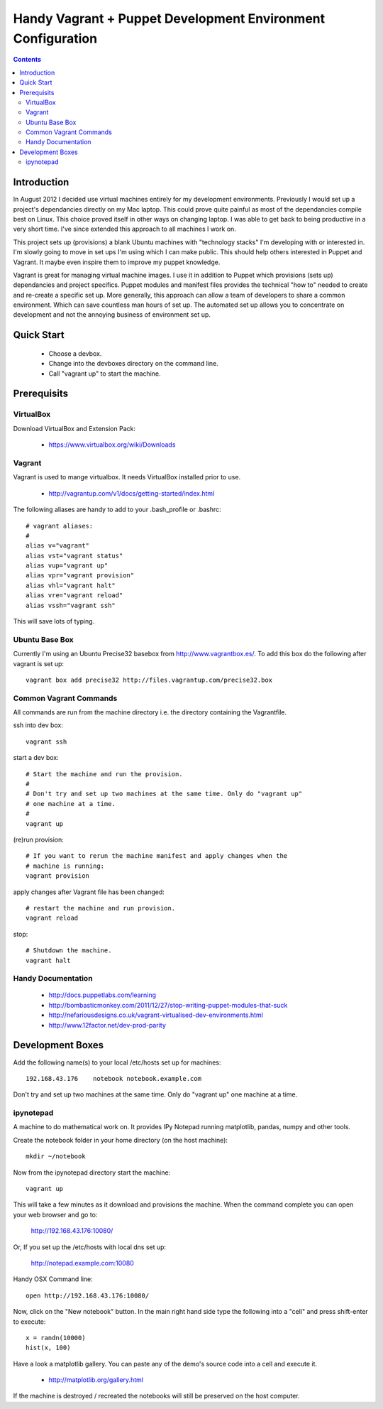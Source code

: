 Handy Vagrant + Puppet Development Environment Configuration
============================================================

.. contents::


Introduction
------------

In August 2012 I decided use virtual machines entirely for my development
environments. Previously I would set up a project's dependancies directly
on my Mac laptop. This could prove quite painful as most of the dependancies
compile best on Linux. This choice proved itself in other ways on changing
laptop. I was able to get back to being productive in a very short time. I've
since extended this approach to all machines I work on.

This project sets up (provisions) a blank Ubuntu machines with "technology
stacks" I'm developing with or interested in. I'm slowly going to move in set
ups I'm using which I can make public. This should help others interested in
Puppet and Vagrant. It maybe even inspire them to improve my puppet knowledge.

Vagrant is great for managing virtual machine images. I use it in addition to
Puppet which provisions (sets up) dependancies and project specifics. Puppet
modules and manifest files provides the technical "how to" needed to create and
re-create a specific set up. More generally, this approach can allow a team of
developers to share a common environment. Which can save countless man hours of
set up. The automated set up allows you to concentrate on development and not
the annoying business of environment set up.


Quick Start
-----------

 * Choose a devbox.
 * Change into the devboxes directory on the command line.
 * Call "vagrant up" to start the machine.


Prerequisits
------------

VirtualBox
~~~~~~~~~~

Download VirtualBox and Extension Pack:

 * https://www.virtualbox.org/wiki/Downloads


Vagrant
~~~~~~~

Vagrant is used to mange virtualbox. It needs VirtualBox installed prior to
use.

 * http://vagrantup.com/v1/docs/getting-started/index.html

The following aliases are handy to add to your .bash_profile or .bashrc::

    # vagrant aliases:
    #
    alias v="vagrant"
    alias vst="vagrant status"
    alias vup="vagrant up"
    alias vpr="vagrant provision"
    alias vhl="vagrant halt"
    alias vre="vagrant reload"
    alias vssh="vagrant ssh"

This will save lots of typing.


Ubuntu Base Box
~~~~~~~~~~~~~~~

Currently I'm using an Ubuntu Precise32 basebox from http://www.vagrantbox.es/.
To add this box do the following after vagrant is set up::

    vagrant box add precise32 http://files.vagrantup.com/precise32.box


Common Vagrant Commands
~~~~~~~~~~~~~~~~~~~~~~~

All commands are run from the machine directory i.e. the directory containing
the Vagrantfile.

ssh into dev box::

    vagrant ssh

start a dev box::

    # Start the machine and run the provision.
    #
    # Don't try and set up two machines at the same time. Only do "vagrant up"
    # one machine at a time.
    #
    vagrant up

(re)run provision::

    # If you want to rerun the machine manifest and apply changes when the
    # machine is running:
    vagrant provision

apply changes after Vagrant file has been changed::

    # restart the machine and run provision.
    vagrant reload

stop::

    # Shutdown the machine.
    vagrant halt


Handy Documentation
~~~~~~~~~~~~~~~~~~~

 * http://docs.puppetlabs.com/learning
 * http://bombasticmonkey.com/2011/12/27/stop-writing-puppet-modules-that-suck
 * http://nefariousdesigns.co.uk/vagrant-virtualised-dev-environments.html
 * http://www.12factor.net/dev-prod-parity


Development Boxes
-----------------

Add the following name(s) to your local /etc/hosts set up for machines::

    192.168.43.176    notebook notebook.example.com

Don't try and set up two machines at the same time. Only do "vagrant up" one
machine at a time.


ipynotepad
~~~~~~~~~~

A machine to do mathematical work on. It provides IPy Notepad running
matplotlib, pandas, numpy and other tools.

Create the notebook folder in your home directory (on the host machine)::

    mkdir ~/notebook

Now from the ipynotepad directory start the machine::

    vagrant up

This will take a few minutes as it download and provisions the machine. When
the command complete you can open your web browser and go to:

    http://192.168.43.176:10080/

Or, If you set up the /etc/hosts with local dns set up:

    http://notepad.example.com:10080

Handy OSX Command line::

    open http://192.168.43.176:10080/

Now, click on the "New notebook" button. In the main right hand side type the
following into a "cell" and press shift-enter to execute::

    x = randn(10000)
    hist(x, 100)

Have a look a matplotlib gallery. You can paste any of the demo's source code
into a cell and execute it.

 * http://matplotlib.org/gallery.html

If the machine is destroyed / recreated the notebooks will still be preserved
on the host computer.
